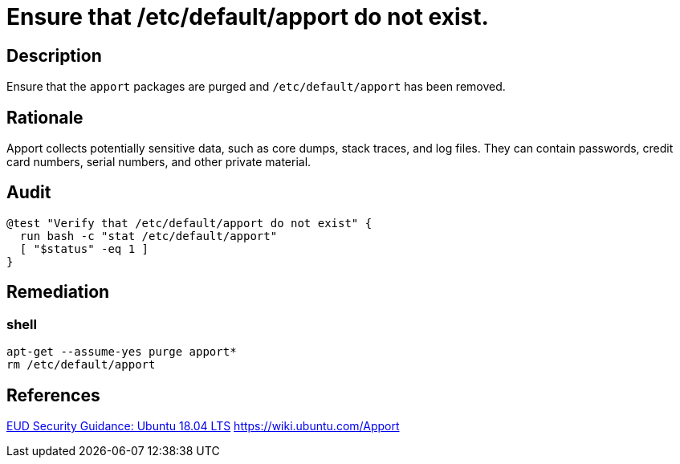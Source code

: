 = Ensure that /etc/default/apport do not exist.

== Description

Ensure that the `apport` packages are purged and `/etc/default/apport` has been
removed.

== Rationale

Apport collects potentially sensitive data, such as core dumps, stack traces,
and log files. They can contain passwords, credit card numbers, serial numbers,
and other private material.

== Audit

[source,shell]
----
@test "Verify that /etc/default/apport do not exist" {
  run bash -c "stat /etc/default/apport"
  [ "$status" -eq 1 ]
}
----

== Remediation

=== shell

[source,shell]
----
apt-get --assume-yes purge apport*
rm /etc/default/apport
----

== References

https://www.ncsc.gov.uk/guidance/eud-security-guidance-ubuntu-1804-lts[EUD Security Guidance: Ubuntu 18.04 LTS]
https://wiki.ubuntu.com/Apport[https://wiki.ubuntu.com/Apport]

